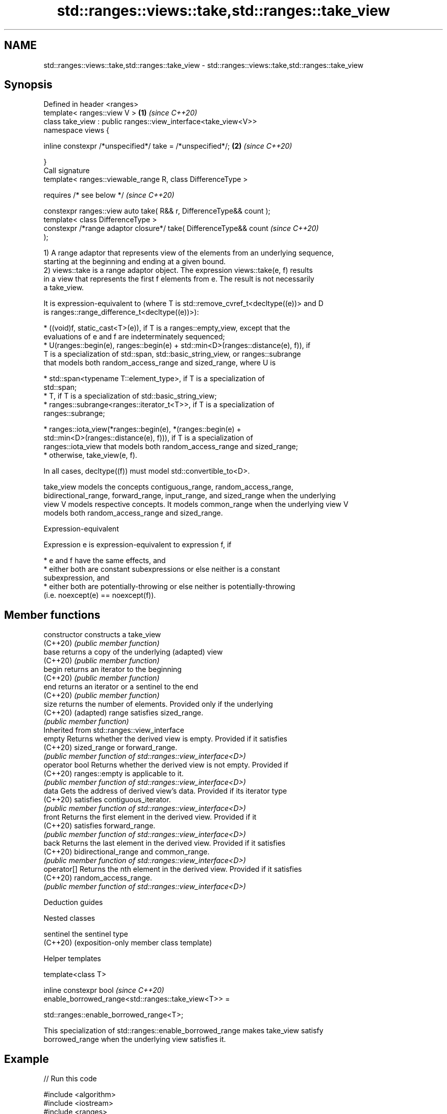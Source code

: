.TH std::ranges::views::take,std::ranges::take_view 3 "2022.07.31" "http://cppreference.com" "C++ Standard Libary"
.SH NAME
std::ranges::views::take,std::ranges::take_view \- std::ranges::views::take,std::ranges::take_view

.SH Synopsis
   Defined in header <ranges>
   template< ranges::view V >                                         \fB(1)\fP \fI(since C++20)\fP
   class take_view : public ranges::view_interface<take_view<V>>
   namespace views {

   inline constexpr /*unspecified*/ take = /*unspecified*/;           \fB(2)\fP \fI(since C++20)\fP

   }
   Call signature
   template< ranges::viewable_range R, class DifferenceType >

   requires /* see below */                                               \fI(since C++20)\fP

   constexpr ranges::view auto take( R&& r, DifferenceType&& count );
   template< class DifferenceType >
   constexpr /*range adaptor closure*/ take( DifferenceType&& count       \fI(since C++20)\fP
   );

   1) A range adaptor that represents view of the elements from an underlying sequence,
   starting at the beginning and ending at a given bound.
   2) views::take is a range adaptor object. The expression views::take(e, f) results
   in a view that represents the first f elements from e. The result is not necessarily
   a take_view.

   It is expression-equivalent to (where T is std::remove_cvref_t<decltype((e))> and D
   is ranges::range_difference_t<decltype((e))>):

     * ((void)f, static_cast<T>(e)), if T is a ranges::empty_view, except that the
       evaluations of e and f are indeterminately sequenced;
     * U(ranges::begin(e), ranges::begin(e) + std::min<D>(ranges::distance(e), f)), if
       T is a specialization of std::span, std::basic_string_view, or ranges::subrange
       that models both random_access_range and sized_range, where U is

              * std::span<typename T::element_type>, if T is a specialization of
                std::span;
              * T, if T is a specialization of std::basic_string_view;
              * ranges::subrange<ranges::iterator_t<T>>, if T is a specialization of
                ranges::subrange;

     * ranges::iota_view(*ranges::begin(e), *(ranges::begin(e) +
       std::min<D>(ranges::distance(e), f))), if T is a specialization of
       ranges::iota_view that models both random_access_range and sized_range;
     * otherwise, take_view(e, f).

   In all cases, decltype((f)) must model std::convertible_to<D>.

   take_view models the concepts contiguous_range, random_access_range,
   bidirectional_range, forward_range, input_range, and sized_range when the underlying
   view V models respective concepts. It models common_range when the underlying view V
   models both random_access_range and sized_range.

  Expression-equivalent

   Expression e is expression-equivalent to expression f, if

     * e and f have the same effects, and
     * either both are constant subexpressions or else neither is a constant
       subexpression, and
     * either both are potentially-throwing or else neither is potentially-throwing
       (i.e. noexcept(e) == noexcept(f)).

.SH Member functions

   constructor   constructs a take_view
   (C++20)       \fI(public member function)\fP
   base          returns a copy of the underlying (adapted) view
   (C++20)       \fI(public member function)\fP
   begin         returns an iterator to the beginning
   (C++20)       \fI(public member function)\fP
   end           returns an iterator or a sentinel to the end
   (C++20)       \fI(public member function)\fP
   size          returns the number of elements. Provided only if the underlying
   (C++20)       (adapted) range satisfies sized_range.
                 \fI(public member function)\fP
         Inherited from std::ranges::view_interface
   empty         Returns whether the derived view is empty. Provided if it satisfies
   (C++20)       sized_range or forward_range.
                 \fI(public member function of std::ranges::view_interface<D>)\fP
   operator bool Returns whether the derived view is not empty. Provided if
   (C++20)       ranges::empty is applicable to it.
                 \fI(public member function of std::ranges::view_interface<D>)\fP
   data          Gets the address of derived view's data. Provided if its iterator type
   (C++20)       satisfies contiguous_iterator.
                 \fI(public member function of std::ranges::view_interface<D>)\fP
   front         Returns the first element in the derived view. Provided if it
   (C++20)       satisfies forward_range.
                 \fI(public member function of std::ranges::view_interface<D>)\fP
   back          Returns the last element in the derived view. Provided if it satisfies
   (C++20)       bidirectional_range and common_range.
                 \fI(public member function of std::ranges::view_interface<D>)\fP
   operator[]    Returns the nth element in the derived view. Provided if it satisfies
   (C++20)       random_access_range.
                 \fI(public member function of std::ranges::view_interface<D>)\fP

  Deduction guides

  Nested classes

   sentinel the sentinel type
   (C++20)  (exposition-only member class template)

  Helper templates

   template<class T>

   inline constexpr bool                                                  \fI(since C++20)\fP
   enable_borrowed_range<std::ranges::take_view<T>> =

   std::ranges::enable_borrowed_range<T>;

   This specialization of std::ranges::enable_borrowed_range makes take_view satisfy
   borrowed_range when the underlying view satisfies it.

.SH Example


// Run this code

 #include <algorithm>
 #include <iostream>
 #include <ranges>

 auto print = [](char x) { std::cout << x; };

 int main()
 {
     constexpr char pi[] { '3', '.', '1', '4', '1', '5', '9', '2' };

     std::ranges::for_each(pi | std::ranges::views::take(6), print);
     std::cout << '\\n';

     std::ranges::for_each(std::ranges::take_view{pi, 42}, print); // safely takes only 8 chars
     std::cout << '\\n';
 }

.SH Output:

 3.1415
 3.141592

  Defect reports

   The following behavior-changing defect reports were applied retroactively to
   previously published C++ standards.

      DR    Applied to    Behavior as published              Correct behavior
   LWG 3494 C++20      take_view was never a        it is a borrowed_range if its
                       borrowed_range               underlying view is
                       views::take sometimes fails  the result type is adjusted so that
   LWG 3407 C++20      to construct                 construction is always valid
                       a sized random access range

.SH See also

   views::counted          creates a subrange from an iterator and a count
   (C++20)                 (customization point object)
   ranges::take_while_view a view consisting of the initial elements of another view,
   views::take_while       until the first element on which a predicate returns false
   (C++20)                 \fI(class template)\fP (range adaptor object)
   ranges::copy_n          copies a number of elements to a new location
   (C++20)                 (niebloid)

